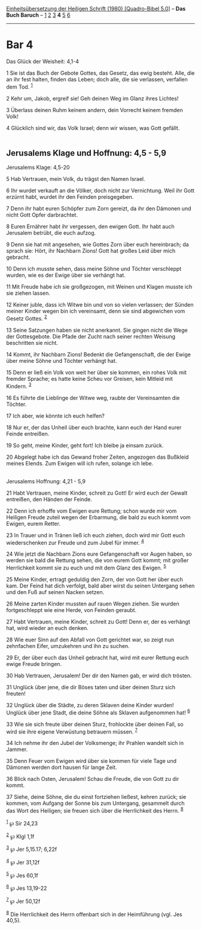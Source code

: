 :PROPERTIES:
:ID:       c973c8de-db44-4786-b085-935f77d6646c
:END:
<<navbar>>
[[../index.html][Einheitsübersetzung der Heiligen Schrift (1980)
[Quadro-Bibel 5.0]]] -- *Das Buch Baruch* -- [[file:Bar_1.html][1]]
[[file:Bar_2.html][2]] [[file:Bar_3.html][3]] *4* [[file:Bar_5.html][5]]
[[file:Bar_6.html][6]]

--------------

* Bar 4
  :PROPERTIES:
  :CUSTOM_ID: bar-4
  :END:

<<verses>>

<<v1>>
**** Das Glück der Weisheit: 4,1-4
     :PROPERTIES:
     :CUSTOM_ID: das-glück-der-weisheit-41-4
     :END:
1 Sie ist das Buch der Gebote Gottes, das Gesetz, das ewig besteht.
Alle, die an ihr fest halten, finden das Leben; doch alle, die sie
verlassen, verfallen dem Tod. ^{[[#fn1][1]]}

<<v2>>
2 Kehr um, Jakob, ergreif sie! Geh deinen Weg im Glanz ihres Lichtes!

<<v3>>
3 Überlass deinen Ruhm keinem andern, dein Vorrecht keinem fremden Volk!

<<v4>>
4 Glücklich sind wir, das Volk Israel; denn wir wissen, was Gott
gefällt.\\
\\

<<v5>>
** Jerusalems Klage und Hoffnung: 4,5 - 5,9
   :PROPERTIES:
   :CUSTOM_ID: jerusalems-klage-und-hoffnung-45---59
   :END:
**** Jerusalems Klage: 4,5-20
     :PROPERTIES:
     :CUSTOM_ID: jerusalems-klage-45-20
     :END:
5 Hab Vertrauen, mein Volk, du trägst den Namen Israel.

<<v6>>
6 Ihr wurdet verkauft an die Völker, doch nicht zur Vernichtung. Weil
ihr Gott erzürnt habt, wurdet ihr den Feinden preisgegeben.

<<v7>>
7 Denn ihr habt euren Schöpfer zum Zorn gereizt, da ihr den Dämonen und
nicht Gott Opfer darbrachtet.

<<v8>>
8 Euren Ernährer habt ihr vergessen, den ewigen Gott. Ihr habt auch
Jerusalem betrübt, die euch aufzog.

<<v9>>
9 Denn sie hat mit angesehen, wie Gottes Zorn über euch hereinbrach; da
sprach sie: Hört, ihr Nachbarn Zions! Gott hat großes Leid über mich
gebracht.

<<v10>>
10 Denn ich musste sehen, dass meine Söhne und Töchter verschleppt
wurden, wie es der Ewige über sie verhängt hat.

<<v11>>
11 Mit Freude habe ich sie großgezogen, mit Weinen und Klagen musste ich
sie ziehen lassen.

<<v12>>
12 Keiner juble, dass ich Witwe bin und von so vielen verlassen; der
Sünden meiner Kinder wegen bin ich vereinsamt, denn sie sind abgewichen
vom Gesetz Gottes. ^{[[#fn2][2]]}

<<v13>>
13 Seine Satzungen haben sie nicht anerkannt. Sie gingen nicht die Wege
der Gottesgebote. Die Pfade der Zucht nach seiner rechten Weisung
beschritten sie nicht.

<<v14>>
14 Kommt, ihr Nachbarn Zions! Bedenkt die Gefangenschaft, die der Ewige
über meine Söhne und Töchter verhängt hat.

<<v15>>
15 Denn er ließ ein Volk von weit her über sie kommen, ein rohes Volk
mit fremder Sprache; es hatte keine Scheu vor Greisen, kein Mitleid mit
Kindern. ^{[[#fn3][3]]}

<<v16>>
16 Es führte die Lieblinge der Witwe weg, raubte der Vereinsamten die
Töchter.

<<v17>>
17 Ich aber, wie könnte ich euch helfen?

<<v18>>
18 Nur er, der das Unheil über euch brachte, kann euch der Hand eurer
Feinde entreißen.

<<v19>>
19 So geht, meine Kinder, geht fort! Ich bleibe ja einsam zurück.

<<v20>>
20 Abgelegt habe ich das Gewand froher Zeiten, angezogen das Bußkleid
meines Elends. Zum Ewigen will ich rufen, solange ich lebe.\\
\\

<<v21>>
**** Jerusalems Hoffnung: 4,21 - 5,9
     :PROPERTIES:
     :CUSTOM_ID: jerusalems-hoffnung-421---59
     :END:
21 Habt Vertrauen, meine Kinder, schreit zu Gott! Er wird euch der
Gewalt entreißen, den Händen der Feinde.

<<v22>>
22 Denn ich erhoffe vom Ewigen eure Rettung; schon wurde mir vom
Heiligen Freude zuteil wegen der Erbarmung, die bald zu euch kommt vom
Ewigen, eurem Retter.

<<v23>>
23 In Trauer und in Tränen ließ ich euch ziehen, doch wird mir Gott euch
wiederschenken zur Freude und zum Jubel für immer. ^{[[#fn4][4]]}

<<v24>>
24 Wie jetzt die Nachbarn Zions eure Gefangenschaft vor Augen haben, so
werden sie bald die Rettung sehen, die von eurem Gott kommt; mit großer
Herrlichkeit kommt sie zu euch und mit dem Glanz des Ewigen.
^{[[#fn5][5]]}

<<v25>>
25 Meine Kinder, ertragt geduldig den Zorn, der von Gott her über euch
kam. Der Feind hat dich verfolgt, bald aber wirst du seinen Untergang
sehen und den Fuß auf seinen Nacken setzen.

<<v26>>
26 Meine zarten Kinder mussten auf rauen Wegen ziehen. Sie wurden
fortgeschleppt wie eine Herde, von Feinden geraubt.

<<v27>>
27 Habt Vertrauen, meine Kinder, schreit zu Gott! Denn er, der es
verhängt hat, wird wieder an euch denken.

<<v28>>
28 Wie euer Sinn auf den Abfall von Gott gerichtet war, so zeigt nun
zehnfachen Eifer, umzukehren und ihn zu suchen.

<<v29>>
29 Er, der über euch das Unheil gebracht hat, wird mit eurer Rettung
euch ewige Freude bringen.

<<v30>>
30 Hab Vertrauen, Jerusalem! Der dir den Namen gab, er wird dich
trösten.

<<v31>>
31 Unglück über jene, die dir Böses taten und über deinen Sturz sich
freuten!

<<v32>>
32 Unglück über die Städte, zu deren Sklaven deine Kinder wurden!
Unglück über jene Stadt, die deine Söhne als Sklaven aufgenommen hat!
^{[[#fn6][6]]}

<<v33>>
33 Wie sie sich freute über deinen Sturz, frohlockte über deinen Fall,
so wird sie ihre eigene Verwüstung betrauern müssen. ^{[[#fn7][7]]}

<<v34>>
34 Ich nehme ihr den Jubel der Volksmenge; ihr Prahlen wandelt sich in
Jammer.

<<v35>>
35 Denn Feuer vom Ewigen wird über sie kommen für viele Tage und Dämonen
werden dort hausen für lange Zeit.

<<v36>>
36 Blick nach Osten, Jerusalem! Schau die Freude, die von Gott zu dir
kommt.

<<v37>>
37 Siehe, deine Söhne, die du einst fortziehen ließest, kehren zurück;
sie kommen, vom Aufgang der Sonne bis zum Untergang, gesammelt durch das
Wort des Heiligen; sie freuen sich über die Herrlichkeit des Herrn.
^{[[#fn8][8]]}

^{[[#fnm1][1]]} ℘ Sir 24,23

^{[[#fnm2][2]]} ℘ Klgl 1,1f

^{[[#fnm3][3]]} ℘ Jer 5,15.17; 6,22f

^{[[#fnm4][4]]} ℘ Jer 31,12f

^{[[#fnm5][5]]} ℘ Jes 60,1f

^{[[#fnm6][6]]} ℘ Jes 13,19-22

^{[[#fnm7][7]]} ℘ Jer 50,12f

^{[[#fnm8][8]]} Die Herrlichkeit des Herrn offenbart sich in der
Heimführung (vgl. Jes 40,5).
